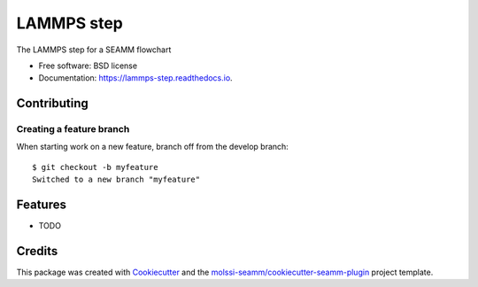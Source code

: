 ===========
LAMMPS step
===========


.. image:: https://img.shields.io/travis/molssi-seamm/lammps_step.svg
           :target: https://travis-ci.org/molssi-seamm/lammps_step
	   :alt: Build Status

.. image:: https://codecov.io/gh/molssi-seamm/lammps_step/branch/master/graph/badge.svg
	   :target: https://codecov.io/gh/molssi-seamm/lammps_step
	   :alt: Code Coverage

.. image:: https://img.shields.io/lgtm/grade/python/g/molssi-seamm/lammps_step.svg?logo=lgtm&logoWidth=18
	   :target: https://lgtm.com/projects/g/molssi-seamm/lammps_step/context:python
	   :alt: Code Quality

.. image:: https://readthedocs.org/projects/lammps-step/badge/?version=latest
           :target: https://lammps-step.readthedocs.io/en/latest/?badge=latest
	   :alt: Documentation Status

.. image:: https://pyup.io/repos/github/molssi-seamm/lammps_step/shield.svg
	   :target: https://pyup.io/repos/github/molssi-seamm/lammps_step/
	   :alt: Updates for Dependencies

.. image:: https://img.shields.io/pypi/v/lammps_step.svg
           :target: https://pypi.python.org/pypi/lammps_step
	   :alt: PyPi VERSION

The LAMMPS step for a SEAMM flowchart


* Free software: BSD license
* Documentation: https://lammps-step.readthedocs.io.


Contributing
------------

Creating a feature branch 
~~~~~~~~~~~~~~~~~~~~~~~~~~

When starting work on a new feature, branch off from the develop branch::

  $ git checkout -b myfeature
  Switched to a new branch "myfeature"

Features
--------

* TODO

Credits
---------

This package was created with Cookiecutter_ and the `molssi-seamm/cookiecutter-seamm-plugin`_ project template.

.. _Cookiecutter: https://github.com/audreyr/cookiecutter
.. _`molssi-seamm/cookiecutter-seamm-plugin`: https://github.com/molssi-seamm/cookiecutter-seamm-plugin
